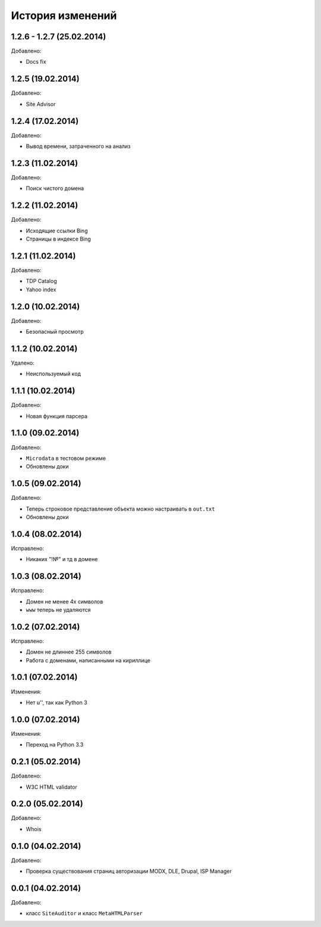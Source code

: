 История изменений
=================

1.2.6 - 1.2.7 (25.02.2014)
-----------------
Добавлено:

- Docs fix

1.2.5 (19.02.2014)
-----------------
Добавлено:

- Site Advisor

1.2.4 (17.02.2014)
-----------------
Добавлено:

- Вывод времени, затраченного на анализ

1.2.3 (11.02.2014)
-----------------
Добавлено:

- Поиск чистого домена

1.2.2 (11.02.2014)
-----------------
Добавлено:

- Исходящие ссылки Bing
- Страницы в индексе Bing


1.2.1 (11.02.2014)
-----------------
Добавлено:

- TDP Catalog
- Yahoo index

1.2.0 (10.02.2014)
-----------------
Добавлено:

- Безопасный просмотр

1.1.2 (10.02.2014)
-----------------
Удалено:

- Неиспользуемый код

1.1.1 (10.02.2014)
-----------------
Добавлено:

- Новая функция парсера

1.1.0 (09.02.2014)
-----------------
Добавлено:

- ``Microdata`` в тестовом режиме
- Обновлены доки

1.0.5 (09.02.2014)
-----------------
Добавлено:

- Теперь строковое представление объекта можно настраивать в ``out.txt``
- Обновлены доки

1.0.4 (08.02.2014)
-----------------
Исправлено:

- Никаких "!№" и тд в домене

1.0.3 (08.02.2014)
-----------------
Исправлено:

- Домен не менее 4х символов
- ``www`` теперь не удаляются

1.0.2 (07.02.2014)
-----------------
Исправлено:

- Домен не длиннее 255 символов
- Работа с доменами, написанными на кириллице

1.0.1 (07.02.2014)
-----------------
Изменения:

- Нет u'', так как Python 3

1.0.0 (07.02.2014)
-----------------
Изменения:

- Переход на Python 3.3

0.2.1 (05.02.2014)
-----------------
Добавлено:

- W3C HTML validator

0.2.0 (05.02.2014)
-----------------
Добавлено:

- Whois

0.1.0 (04.02.2014)
-----------------
Добавлено:

- Проверка существования страниц авторизации MODX, DLE, Drupal, ISP Manager

0.0.1 (04.02.2014)
-----------------
Добавлено:

- класс ``SiteAuditor`` и класс ``MetaHTMLParser``